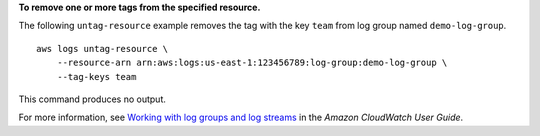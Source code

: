 **To remove one or more tags from the specified resource.**

The following ``untag-resource`` example removes the tag with the key ``team`` from log group named ``demo-log-group``. ::

    aws logs untag-resource \
        --resource-arn arn:aws:logs:us-east-1:123456789:log-group:demo-log-group \
        --tag-keys team

This command produces no output.

For more information, see `Working with log groups and log streams <https://docs.aws.amazon.com/AmazonCloudWatch/latest/logs/Working-with-log-groups-and-streams.html>`__ in the *Amazon CloudWatch User Guide*.